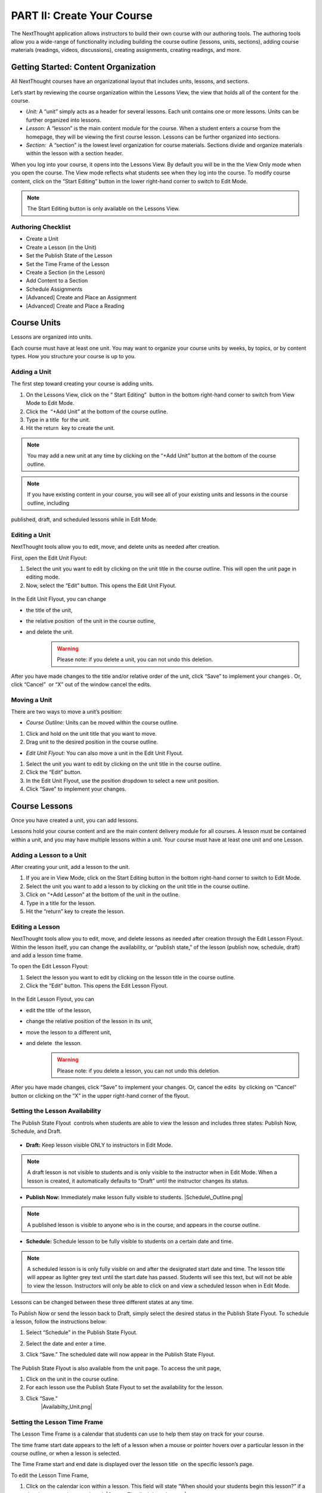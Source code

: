 ===========================
PART II: Create Your Course
===========================

The NextThought application allows instructors to build their own course
with our authoring tools. The authoring tools allow you a wide-range of
functionality including building the course outline (lessons, units,
sections), adding course materials (readings, videos, discussions),
creating assignments, creating readings, and more.

Getting Started: Content Organization
=======================================

All NextThought courses have an organizational layout that
includes units, lessons, and sections.

Let’s start by reviewing the course organization within the Lessons
View, the view that holds all of the content for the course.

.. image:: images/authoringorganization.png

-  *Unit:* A “unit” simply acts as a header for several lessons. Each unit
   contains one or more lessons. Units can be further organized into
   lessons.
-  *Lesson:* A “lesson” is the main content module for the course. When a
   student enters a course from the homepage, they will be viewing the
   first course lesson. Lessons can be further organized into sections.
-  *Section:*  A “section” is the lowest level organization for course
   materials. Sections divide and organize materials within the lesson
   with a section header.

When you log into your course, it opens into the Lessons View. By
default you will be in the the View Only mode when you open the course.
The View mode reflects what students see when they log into the course.
To modify course content, click on the “Start Editing” button in the
lower right-hand corner to switch to Edit Mode.

.. note:: The Start Editing button is only available on the Lessons View. 


Authoring Checklist
--------------------

-  Create a Unit
-  Create a Lesson (in the Unit)
-  Set the Publish State of the Lesson
-  Set the Time Frame of the Lesson
-  Create a Section (in the Lesson)
-  Add Content to a Section
-  Schedule Assignments
-  [Advanced] Create and Place an Assignment
-  [Advanced] Create and Place a Reading

Course Units
=============================

Lessons are organized into units.

Each course must have at least one unit. You may want to organize your
course units by weeks, by topics, or by content types. How you structure
your course is up to you.

Adding a Unit
-------------

The first step toward creating your course is adding units.

 
1. On the Lessons View, click on the “ Start Editing”  button in the
   bottom right-hand corner to switch from View Mode to Edit Mode.
  
2. Click the  “+Add Unit” at the bottom of the course outline.

3. Type in a title  for the unit.

4. Hit the return  key to create the unit.

.. note::  You may add a new unit at any time by clicking on the “+Add Unit” button at the bottom of the course outline.

.. note::  If you have existing content in your course, you will see all of your existing units and lessons in the course outline, including
published, draft, and scheduled lessons while in Edit Mode.

Editing a Unit
--------------------

NextThought tools allow you to edit, move, and delete units as needed
after creation.

First, open the Edit Unit Flyout:

#. Select the unit you want to edit by clicking on the unit title in
   the course outline. This will open the unit page in editing mode.
#. Now, select the “Edit” button. This opens the Edit Unit Flyout.

 |Screen Shot 2016-01-12 at 1.51.39 PM.png|

In the Edit Unit Flyout, you can change

-  the title of the unit,
-  the relative position  of the unit in the course outline,
-  and delete the unit.
    .. warning:: Please note: if you delete a unit, you can not undo this deletion.
  

 |UnitEditBox.png|

After you have made changes to the title and/or relative order of the
unit, click “Save” to implement your changes . Or, click “Cancel”  or
“X” out of the window cancel the edits.

Moving a Unit
-----------------

There are two ways to move a unit’s position:

-  *Course Outline:* Units can be moved within the course outline. 

#. Click and hold on the unit title that you want to move. 
#. Drag unit to the desired position in the course outline. 

-  *Edit Unit Flyout:* You can also move a unit in the Edit Unit Flyout.

#. Select the unit you want to edit by clicking on the unit title in
   the course outline.
#. Click the “Edit” button. |Screen Shot 2016-01-12 at 1.51.39
   PM.png|
#. In the Edit Unit Flyout, use the position dropdown to select a new
   unit position.
#. Click “Save” to implement your changes.

 |UnitPositionPopup.png|

Course Lessons
================

Once you have created a unit, you can add lessons.

Lessons hold your course content and are the main content delivery
module for all courses. A lesson must be contained within a unit, and
you may have multiple lessons within a unit. Your course must have at
least one unit and one Lesson. 

Adding a Lesson to a Unit
--------------------------

After creating your unit, add a lesson to the unit.

#. If you are in View Mode, click on the Start Editing button in the
   bottom right-hand corner to switch to Edit Mode. 
#. Select the unit you want to add a lesson to by clicking on the unit
   title in the course outline. 
#. Click on “+Add Lesson” at the bottom of the unit in the outline.
#. Type in a title for the lesson. |AddLesson.png|
#. Hit the “return” key to create the lesson.

Editing a Lesson
-------------------

NextThought tools allow you to edit, move, and delete lessons as needed
after creation through the Edit Lesson Flyout. Within the lesson
itself, you can change the availability, or “publish state,” of the
lesson (publish now, schedule, draft) and add a lesson time frame.

To open the Edit Lesson Flyout:

#. Select the lesson you want to edit by clicking on the lesson title
   in the course outline.
#. Click the “Edit” button. This opens the Edit Lesson Flyout.

 |EditLesson.png|

In the Edit Lesson Flyout, you can

-  edit the title  of the lesson,
-  change the relative position of the lesson in its unit,
-  move the lesson to a different unit,
-  and delete  the lesson. 
    .. warning:: Please note: if you delete a lesson, you can not undo this deletion. 

 |LessonEditBox.png|

After you have made changes, click “Save” to implement your changes.
Or, cancel the edits  by clicking on “Cancel” button or clicking on
the “X” in the upper right-hand corner of the flyout.

Setting the Lesson Availability
---------------------------------

The Publish State Flyout  controls when students are able to view the
lesson and includes three states: Publish Now, Schedule, and Draft.  

 |LessonAvailability.png|

-  **Draft:** Keep lesson visible ONLY to instructors in Edit Mode.

.. note::  A draft lesson is not visible to students and is only visible to the instructor when in Edit Mode. When a lesson is created, it automatically defaults to “Draft” until the instructor changes its status.

-  **Publish Now:** Immediately make lesson fully visible to students.
   |Schedule\_Outline.png|

.. note::  A published lesson is visible to anyone who is in the course, and appears in the course outline.

-  **Schedule:** Schedule lesson to be fully visible to students on a
   certain date and time. |SchedulingLessons.png|

.. note::  A scheduled lesson is is only fully visible on and after the designated start date and time. The lesson title will appear as lighter grey text until the start date has passed. Students will see this text, but will not be able to view the lesson. Instructors will only be able to click on and view a scheduled lesson when in Edit Mode.

Lessons can be changed between these three different states at any time.

To Publish Now or send the lesson back to Draft, simply select the
desired status in the Publish State Flyout. To schedule a lesson, follow
the instructions below:

#. Select “Schedule” in the Publish State Flyout.
#. Select the date and enter a time.
#. Click “Save.” The scheduled date will now appear in the Publish
   State Flyout.
    |ScheduleDate.png|

The Publish State Flyout is also available from the unit page. To
access the unit page,

|Screen Shot 2016-01-12 at 8.05.20 PM.png|

#. Click on the unit in the course outline. |UnitSelect.png|
#. For each lesson use the Publish State Flyout to set the availability
   for the lesson.
#. Click “Save.”
    |Availabilty_Unit.png|

Setting the Lesson Time Frame
------------------------------

The Lesson Time Frame is a calendar that students can use to help them
stay on track for your course. 

The time frame start date appears to the left of a lesson when a mouse
or pointer hovers over a particular lesson in the course outline, or
when a lesson is selected.

The Time Frame start and end date is displayed over the lesson title  on
the specific lesson’s page.

To edit the Lesson Time Frame,

#. Click on the calendar icon within a lesson. This field will state
   “When should your students begin this lesson?” if a date has not yet
   been assigned. |ContentTimeline\_Location.png|
#. Set the Begin Date by clicking on a calendar date and adding a time.
#. Set the Finish Date by clicking the Finish Date tab and selecting a
   calendar date and adding a time. |EditingTimeline.png|
#. Click “Save Changes.” 

.. note::  To close the popup without saving changes, simply click anywhere outside of the popup window.


Moving a Lesson  
-----------------

There are three ways to move a lesson:

-  **Course Outline:** Lessons can be moved within the course outline. 

1. Click and hold on the lesson title that you want to move.
2.  Drag that lesson to the desired position in the course outline. 

.. note::  You can drag a lesson within a unit, or move it to another unit. 

-  **Edit Lesson Flyout:** You can also move a lesson in the Edit Lesson
   Flyout.

1.  Select the lesson  you want to edit by clicking on the lesson title in the course outline.
2.  Click the lesson “Edit” button. 

 |EditLesson.png|

3. In the Edit Lesson Flyout, use the position dropdown to select a
   new lesson position  with the unit, or use the unit dropdown to move
   the lesson to another unit 
4. Click “Save.”

 |LessonMovePopup.png|

-  **Unit Page:** Lessons can also be moved within the unit page, either
   within the unit or to another unit.

 |UnitSelect.png|

   **Move the lesson within the unit:**

   1. Click and hold on the lesson title that you want to move.
   2. Drag the lesson to the desired position on the unit page.

   **Move the lesson to another unit:**  
   
   1. Click and hold on the lesson title that you want to move.
   2. Drag the lesson to the desired position in the desired unit on the
   course outline.

   **Move a lesson from the outline to the viewed unit.**

   1. Click and hold on the lesson title that you want to move.
   2. Drag the lesson from the outline  into a selected unit page.

Course Sections
=================

Lesson pages are further organized into sections.

Sections organize your lesson by titled, colored dividers. Sections can
be titled and organized by different types of content (readings, video,
discussion, links), by subsections of the lesson, or even can reflect
the day of the week for content being viewed.

.. warning:: A lesson page must have at least one section to add content.


Adding a Section to a Lesson
------------------------------

Before you add content to your lesson, you’ll need to add sections.

#. If you are in View Mode, click on the “Start Editing” button in the
   lower right-hand corner to switch to Edit Mode.  |EditMode.png|
#. Select a lesson by clicking on the lesson title in the course
   outline.
#. Click on “+Add Section."" This will open a
   window to edit your section. |AddSection.png|
#. In the editing window:

   - Type a title for the “Section name.”
   - Select a color for the section label.

5. Click “Add to Lesson” to create the section. |SectionEdit.png|

Editing a  Section 
---------------------

First, open the Edit Section Flyout, by clicking the section’s “Edit”
button located in the section’s header.

 |SectionEditButton.png|

In the Edit Section Flyout, you can

-  edit the title of the section,
-  change the relative position of the section within the lesson,
-  change the color of the section label,
-  and delete  the section. 
    .. warning:: Please note: if you delete a section, you can not undo this deletion. 

 |SectionEdit.png|

After you have made changes, click “Save” to implement your changes, or
cancel the edits by clicking on “Cancel” button or click the “X” to
close the edit window.

Moving a Section
-------------------

There are two ways to move a section:

-  **Lessons View:** Sections can be moved within the lessons page.  

#. Click and hold on the section title that you want to move.
#. Drag section to the desired position within the lesson.  

 |SectionMoveDrag.png|

-  **Edit Section Flyout:** You can also move a section in the Edit Section
   Flyout.

#. Within the lesson, click the “Edit” button  for the section you want
   to change.   |SectionEditButton.png|
#. In  the Edit Section Flyout , use the position dropdown to select a
   new section position  within the lesson.
#. Click “Save” to implement your changes.

.. note::  You cannot move a section to another lesson or unit.


Add Course Content
===========================================

Add a variety of content types to make your course more dynamic.

Below is different types of content you can add to your lesson:

-  Readings
-  PDFs, Slides, and Other Downloadable Materials
-  Files from your Computer
-  Videos (From Kaltura, Vimeo, YouTube, Storyline, and others)
-  Video Transcripts
-  Assignments
-  Self-Assessments
-  Discussion Forums
-  External Links
-  Surveys
-  Timelines
-  Images and Video Reels

**You can add content from four different sources.**

-  **Add Content from within the NextThought Application:**

   -  Content created by our NextThought team can be added to the platform
   for placement in a lesson. Content developed or designed by
   NextThought includes readings, videos, discussions, timelines,
   surveys, self-assessments, and assignments. Contact your Project
   Manager to add interactive content to your course.

-  **Add Content from your Computer:**

   -  You can also upload almost any type of file into a lesson including
   Microsoft Office files, PDFs, Images, Zip files, and more.

   .. note::  Most of these file types will be downloadable for students from the application, however, if your file is a PDF, it can be viewed within the platform itself and will allow notes.

-  **Link to Content:**

   -  You can add URL links to your lesson. When a student clicks on this
   type of content, it will open a new tab in their browser window.

-  **Author your own Content:**

    -  NextThought allows you to create your own course assignments (see “Create an Assignment”) as well as in-application readings (see “Create a Reading”)!

Adding a File from your Computer
---------------------------------

File uploads are content files that you upload from your computer into
lessons within your course. You can upload most any file, including:

-  Microsoft Office files (Word, Powerpoint, Excel, etc.)
-  PDFs
-  Images (.jpg, .gif, .png)
-  Zip files
-  And others such as .xml, .odt, .rtf, .epub, .mp4, .txt

.. note:: Please note: Only PDFs will display within the application itself. Students can read PDF files within the course and add comments and notes. All other file types will have to be downloaded by students for off-platform viewing. Students will need the appropriate software to open the file.

In order to add content to a section from your computer, follow the
steps below:

#. While in Edit Mode, click on “+Add Content” in the section you want to edit.

   .. warning:: Please note: if you don’t see “+Add Content” you need to first add a section to the lesson page (see the above section on Adding sections to lessons). 

|AddContent.png|

2. In the “Choose a content type” popup, click on “ Upload a File.”

 |Screen Shot 2016-01-08 at 10.14.37 AM.png|

3. Add a file one of two ways: |Screen Shot 2016-01-12 at 9.38.08
   PM.png|

   - Click on the “Choose File” button and browsing your computer file manager for the desired file. Select your file.
   
   - Click and drag a file  from anywhere on your computer to the uploader. 

4. Once you’ve uploaded your file, select the file. Click “Place” to
   choose the file for your lesson. 
5. Add information that students can see about the file.

   - File title (required)
   - File author (optional)
   - File description (optional)
   - File thumbnail image (optional)

   .. note::  You can change the thumbnail image displayed for the file by clicking on the default image, then browsing your computer file manager for the desired image. |UploadFile.png|

6. Click “Add to Lesson” to save your edits and place the file in your
   course.

Adding a URL/External Link
-----------------------------

Adding an external link to your course places that site within the
context of your lesson, and allows students to quickly navigate to an
external page. You can link to any valid URL from within your lessons.
Links open in a new tab within your browsing window.

#. While in Edit Mode, click on “+Add Content” in the section you want to edit.
   |AddContent.png|

   .. warning:: Please note: if you don’t see “+Add Content,” you need to first add a section to the lesson page (see the above section on Adding Sections to Lessons). 

 |image38|

2. In the “Choose a content type” popup, click on “External Link.”

3. Add information that students can see about the URL.

   - Link URL (required)
   - Link title (required)
   - Link author (optional)
   - Link description (optional)
   - Link thumbnail image

   .. note::  You can change the thumbnail image displayed for the link by clicking on the default image, then browsing your computer file manager for the desired image. 

4. Click “Add to Lesson” to place your link in the course.

   |AddLink.png|

Adding a Video
----------------

In order to add a video to your course, your Project Manager will need
to upload it to your course files. Once your video is available to you
in your course files, follow the steps below to select and place a video
into a lesson.

#. Click on “+Add Content” in the section you want to edit.

 |AddContent.png|

   .. warning:: Please note: if you don’t see the “+Add Content,” you need to first add a section to the lesson page (see the above section on Adding Sections to Lessons). 

2. In the “Choose a content type” popup, click on “Pick a Video.”

    |Screen Shot 2016-04-20 at 2.27.42 PM.png|

3. Select the video or videos you want to add to your lesson by clicking on
   each.

4. After selecting your videos, click the “Select” button in the lower right-hand corner. 
   
   .. note::  Please note: the number of videos you have selected will display in the Select button.

5. After you have selected your videos, confirm your video selections,
   and place them in the order you want them to appear in your lesson. 

 |image42|

6. Click “Add to Lesson” to place your video(s) in your course.

.. note::  When you select multiple videos at one time, they will appear grouped in the video player. Add the videos one at a time if you want them to appear as individual videos in the lesson.

 .. warning:: Work with your NextThought Project Manager if you need to change the title or preview image of a video in your course. 

Adding a Discussion
----------------------

In order to add a course discussion to your lessons page, your Project
Manager will first need to create and upload it to your course files.
Once your discussion is available to you in your course files, follow
the steps below to select and place it in a lesson.

.. note::  Participation in a discussion can be set up as a required, graded activity. If you are interested in graded discussions, contact your Project Manager.

#. While in Edit Mode, click on “+Add Content” in the section you want to edit.
   |AddContent.png|

.. warning:: Please note: if you don’t see the “+Add Content” banner, you need to first add a section to the lesson page (see the above section on Adding Sections to Lessons).

2. In the “Choose a content type” popup, click on “Pick a Discussion.”

   |Screen Shot 2016-04-20 at 3.40.00 PM.png|

3. Select the discussion you want to add to your lesson by clicking on
   the discussion. 
   
4. After selecting your discussion,  click the “Add to Lesson” button in
   the lower right-hand corner.
   
5. The popup will allow you to change information that students can see
   about the discussion

   - Section that contains the discussion
   - Position of the discussion within the section
   - Discussion title
   - Discussion thumbnail image

.. note::  You can change the thumbnail image displayed for the discussion by clicking on the default image, then browsing your computer file manager for the desired image.

 |image46|

6. Click “Add to Lesson” to place your discussion in the course.

Adding a Self-Assessment
----------------------------

Self-assessments are quizzes that students can take for their own
self-evaluation. As a self-check, no grades are posted to the
gradebook. Students can take a self-assessment multiple times, and
solutions are available to view after each attempt.

In order to add a self-assessment to your course, your Project Manager
will need to upload it to your course files. Once your assessment is
available to you in your course files, follow the steps below to select
and place it into a lesson.

#. While in Edit Mode, click on “+Add Content” in the section you want to edit.
   |AddContent.png|

.. warning:: Please note: if you don’t see the “+Add Content” banner, you need to first add a section to the lesson page (see the above section on Adding Sections to Lessons). 

2. In the “Choose a content type” popup, click on “Self Assessment.”
   
   |Screen Shot 2016-04-20 at 4.53.05 PM.png|

3. Select the self-assessment you want to add to your lesson by clicking on it.

4. After selecting your self-assessment, click the “Select” button in
   the lower right-hand corner.

5. After you have selected your self-assessment, the popup will prompt
   you to confirm your selection, and place it in the appropriate
   section and position within the lesson.
   
6. Click “Add to Lesson” to place your self-assessment in the course.


Adding an Assignment
----------------------

Adding assignments to your course allows the course to be assessed and
graded. You can create your own assignments (See “PART III: Create an
Assignment”)  or contact your Project Manager to create an assignment
and add it to your course files.

Question Types:

Descriptions for each question type can be found within “Part I: Supported Content: Question Types.”

-  Multiple Choice
-  Multiple Answer
-  Ordering
-  Word Bank/Matching
-  Mathematical Notation
-  Short Answer
-  Essay
-  File Upload
-  Discussion
-  Participation Points
-  FEATURE: Timed
-  FEATURE: Randomization
-  FEATURE: Question Bank
-  FEATURE: Gradebook Entry

Both creating an assignment as well as having a Project Manager create your
assignment places the assignment within your course files. To place
the assignment in a section, follow the steps below:

#. While in Edit Mode, click on “+Add Content” in the section you want to edit.

 |AddContent.png|

.. warning:: Please note: if you don’t see the “+Add Content” banner, you need to first add a section to the lesson page (see the above section on Adding Sections to Lessons).

2. In the “Choose a content type” popup, click on “Assignments.” 

   |Screen Shot 2016-04-21 at 2.42.10 PM.png|

3. Select the assignment you want to add to your lesson by
   clicking on it.

4. After selecting your assignment, click the “Select” button in the
   lower right-hand corner.

 |SelectAssignment.png|

5. After you have selected your assignment, confirm your selection, and
   place it in the appropriate section and position within the lesson.
   |AssignmentConfirm.png|
   
6. Click “Add to Lesson” to place your assignment in the course.

Edit Course Content
============================================

The information added to your content, such as title, description, and
due date, can be edited or changed. In th is section, we will go over
where to find the editing tools and the options that are available.

Editing a Reading
-------------------

1. Within the lesson, click the “Edit” button for the reading you want to
change.

 |EditContent.png|

2. In the popup window, you can change:

   -  The section where the reading is placed
   -  The relative position of the reading within the section
   -  Change the file that is uploaded and displayed
   -  Reading title (required information)
   -  Reading author (optional)
   -  Reading description (optional)
   -  Reading thumbnail image
   -  You can remove a reading from its section, but you cannot undo this deletion. It
   is a permanent action. (Please note: the reading itself will still be
   available for placement from within your course files.)

3. Click “Save” to save your changes.  

 |image54|


Editing a Link (URL)
---------------------

1. Click on the “Edit” button next to the link you want to change.

 |image55|

2. In the Edit popup window, for a link you can change

   -  The section where the link is placed
   -  The relative position of the link within the section
   -  The link URL
   -  Link title (required information)
   -  Link author (optional)
   -  Link description (optional)
   -  Link thumbnail image
   -  You can also delete the link. (Please note: if you delete a link, you cannot undo this deletion. It is a permanent action.)

3. Click “Save” to save your changes.   |image56|

Editing a Video
-----------------

1. Click on the “Edit” button next to the video you want to change. 

2. In the popup window for a video you can change

   -  The section where the video player is placed
   -  The relative position of the video player within the section
   -  The order of the videos within the player
   -  Add additional videos
   -  Delete videos from the carousel
   -  You can also delete the video carousel. (Please note: if you delete the carousel, you can not undo this deletion. It is a permanent action.)

3. Click “Save” to save your changes.

.. note::  Work with your NextThought Project Manager if you need to change the title or preview image of a video in your course. 

 |image57|


Editing a Discussion
-----------------------

1. Click on the “Edit” button next to the discussion you want to change. 

2. In the popup window for a discussion, you can change

   -  The section where the discussion is placed
   -  The relative position of the discussion within the section
   -  The discussion title
   -  The discussion thumbnail image
   -  Delete the discussion

3. Click “Save” to save your changes.

 |image58|


Editing a Self-Assessment
-----------------------------

1. Click on the “Edit” button next to the self-assessment you want to
change.

 |image59|
 
2. In the popup window for a self-assessment, you can change

   -  The section where the self-assessment is placed
   -  The relative position of the self-assessment within the section
   -  Delete the self-assessment (Please note: if you delete the
   self-assessment, you cannot undo this deletion. It is a permanent
   action.)

3.  Click “Save” to save your changes.

.. note::  Work with your NextThought Project Manager if you need to change the title of a self-assessment in your course.

 |image60| 

Moving Content in a Lesson
-------------------------------

There are two ways to move content:

-  **Lessons View:** Content can be moved within the lessons view into
   another section or within the same section. 

   1. Click and hold on the content tile that you want to move.
   
   2. Drag the item to the desired position within the section, or drag into a different section.

 |MoveContentDraqg.png|

-  **Edit Popup:** You can also move content from the editing popup.

   1. Within the lesson, click the “Edit” button for the content you want
   to change. 

 |EditContent.png|

   In the popup window,

   -  Use the position dropdown to select a new position within the section.
   
   -  Use the section dropdown to  move the lesson to another section.

 |Screen Shot 2016-01-12 at 10.27.47 PM.png|

   2.  Click “Save.

.. warning:: You cannot move content to another lesson or unit.


Editing an Assignment
-----------------------

Below are descriptions how to change the position of the assignment, and the assignment dates. More advanced editing options can be found in Part III in the section titled “Create an Assignment.”

Changing Placement
^^^^^^^^^^^^^^^^^^^

1. Click on the “Edit” button next to the assignment you want to change.
 |image61|
 
2. In the popup window for an assignment, you can change

   -  The section where the assignment is placed
   -  The relative position of the assignment within the section
   -  Delete the assignment (Please note: if you delete an assignment, you cannot undo this deletion. It is a permanent action.)

3. Click “Save” to save your changes.

 |image62|

.. note::  Work with your NextThought Project Manager if you need to change the title of an assignment in your course. 

Changing Assignment Dates
^^^^^^^^^^^^^^^^^^^^^^^^^^

Assignments can be made available at your discretion, and you also have
the ability to change the due date for the assignment.

There are three locations where you can change assignment dates:

1. **Lessons View (Edit Mode)**

While viewing a lesson in edit mode, click on the assignment date
dropdown under the assignment name.

 |image66|

2. **Assignments View**

Within the assignments page, view the assignments tab. Now, click on
the assignment date dropdown under the assignment name.

 |image67|

3. **Assignment Editing View**

Within the assignments page, view the assignments tab. Now, select the
“Edit” button off to the right-hand side of the assignment name. This
will take you to the editing view for the assignment.

 |image68|

   - Due Date: Find the Due Date flyout in the upper left-hand corner. Click on it to open the flyout. Select “Due Date” to assign a due date. Then, select a calendar date and enter a time. Click “Save” to save the due date.  
   |image69|
   
   -  Publish State Flyout: Find the Publish State Flyout in the bottom right-hand corner. It will display the current publish state. Click on the button to change the publish state.  
   |image70|

.. warning:: Deleting the assignment is a non-recoverable action.

.. note::  To learn more about the assignment editing view, see Part III regarding assignment authoring.

Publish States
^^^^^^^^^^^^^^^^

There are four options within the Assignment date dropdown and flyouts,
including three publish states and a due date option:

 |image71| |image72|

#. **Publish (publish state)**

Selecting this option allows you to publish the assignment immediately.
In other words, students will be able to begin taking the assignment as
soon as the assignment is published.

2. **Schedule (publish state)**

Scheduling the assignment allows you to choose the date and time that
the assignment becomes available for students to view and take. Before
this date, the assignment title can be seen within the lessons and
assignments view, but the student will not be able to click into it to
view questions.

3. **Draft (publish state)**

If not already selected, this option sends the assignment back into
draft mode. This allows the instructor to continue editing the
assignment. While an assignment is in this state, students will not be
able to see the assignment.

.. warning:: This state is only available for authored assignments. Learn more in Part III Create an Assignment.

4. **Due Date (due date)**

Choose the month, date, year and time that the assignment is due.
Assignments are still available once the due date passes, but will be
marked as late in the gradebook if completed after the date has passed.

.. warning:: If an assignment has already been taken by a student, you will have to “Reset Assignment” to access the publish states and change them.

 |image73|

 |image74|




.. |IntroScreen.png| image:: images/image21.png
.. |EditMode.png| image:: images/image8.png
.. |AddUnit.png| image:: images/image46.png
.. |Screen Shot 2016-01-12 at 1.51.39 PM.png| image:: images/image17.png
.. |UnitEditBox.png| image:: images/image30.png
.. |MoveUnit.png| image:: images/image52.png
.. |UnitPositionPopup.png| image:: images/image108.png
.. |AddLesson.png| image:: images/image92.png
.. |EditLesson.png| image:: images/image5.png
.. |LessonEditBox.png| image:: images/image60.png
.. |LessonAvailability.png| image:: images/image84.png
.. |Schedule\_Outline.png| image:: images/image49.png
.. |SchedulingLessons.png| image:: images/image86.png
.. |ScheduleDate.png| image:: images/image41.png
.. |Screen Shot 2016-01-12 at 8.05.20 PM.png| image:: images/image9.png
.. |UnitSelect.png| image:: images/image20.png
.. |Availabilty\_Unit.png| image:: images/image39.png
.. |ContentTimeline\_Calendar.png| image:: images/image57.png
.. |ContentTimeline\_Lesson.png| image:: images/image116.png
.. |ContentTimeline\_Location.png| image:: images/image12.png
.. |EditingTimeline.png| image:: images/image51.png
.. |LessonDrag\_1.png| image:: images/image110.png
.. |LessonMovePopup.png| image:: images/image14.png
.. |LessonDrag\_Unit.png| image:: images/image120.png
.. |LessonDrag\_IntoOUtline.png| image:: images/image118.png
.. |LessonDrag\_OutOfOutline.png| image:: images/image113.png
.. |CourseSections\_ViewMode.png| image:: images/image31.png
.. |CourseSections\_EditMode.png| image:: images/image2.png
.. |AddSection.png| image:: images/image105.png
.. |SectionEdit.png| image:: images/image68.png
.. |SectionEditButton.png| image:: images/image50.png
.. |SectionEdit.png| image:: images/image90.png
.. |SectionMoveDrag.png| image:: images/image61.png
.. |SectionPosition\_popup.png| image:: images/image98.png
.. |AddContent.png| image:: images/image19.png
.. |Screen Shot 2016-01-08 at 10.14.37 AM.png| image:: images/image122.png
.. |Screen Shot 2016-01-12 at 9.38.08 PM.png| image:: images/image62.png
.. |UploadFile.png| image:: images/image99.png
.. |image38| image:: images/image97.png
.. |AddLink.png| image:: images/image81.png
.. |Screen Shot 2016-04-20 at 2.27.42 PM.png| image:: images/image119.png
.. |VideoPicker\_Screenshot.png| image:: images/image28.png
.. |image42| image:: images/image69.png
.. |VideoCarousel.png| image:: images/image104.png
.. |Multi\_Video.png| image:: images/image6.png
.. |Screen Shot 2016-04-20 at 3.40.00 PM.png| image:: images/image55.png
.. |image46| image:: images/image16.png
.. |Screen Shot 2016-04-20 at 4.53.05 PM.png| image:: images/image111.png
.. |SelfAssessment\_Select.png| image:: images/image18.png
.. |Self\_Assess\_Confirm.png| image:: images/image121.png
.. |Screen Shot 2016-04-21 at 2.42.10 PM.png| image:: images/image13.png
.. |SelectAssignment.png| image:: images/image37.png
.. |AssignmentConfirm.png| image:: images/image94.png
.. |EditContent.png| image:: images/image4.png
.. |image54| image:: images/image106.png
.. |image55| image:: images/image93.png
.. |image56| image:: images/image117.png
.. |image57| image:: images/image36.png
.. |image58| image:: images/image47.png
.. |image59| image:: images/image35.png
.. |image60| image:: images/image95.png
.. |image61| image:: images/image22.png
.. |image62| image:: images/image74.png
.. |MoveContentDraqg.png| image:: images/image38.png
.. |MoveContent\_NewSection.png| image:: images/image11.png
.. |Screen Shot 2016-01-12 at 10.27.47 PM.png| image:: images/image10.png
.. |image66| image:: images/image78.png
.. |image67| image:: images/image88.png
.. |image68| image:: images/image85.png
.. |image69| image:: images/image25.png
.. |image70| image:: images/image32.png
.. |image71| image:: images/image32.png
.. |image72| image:: images/image65.png
.. |image73| image:: images/image66.png
.. |image74| image:: images/image73.png
